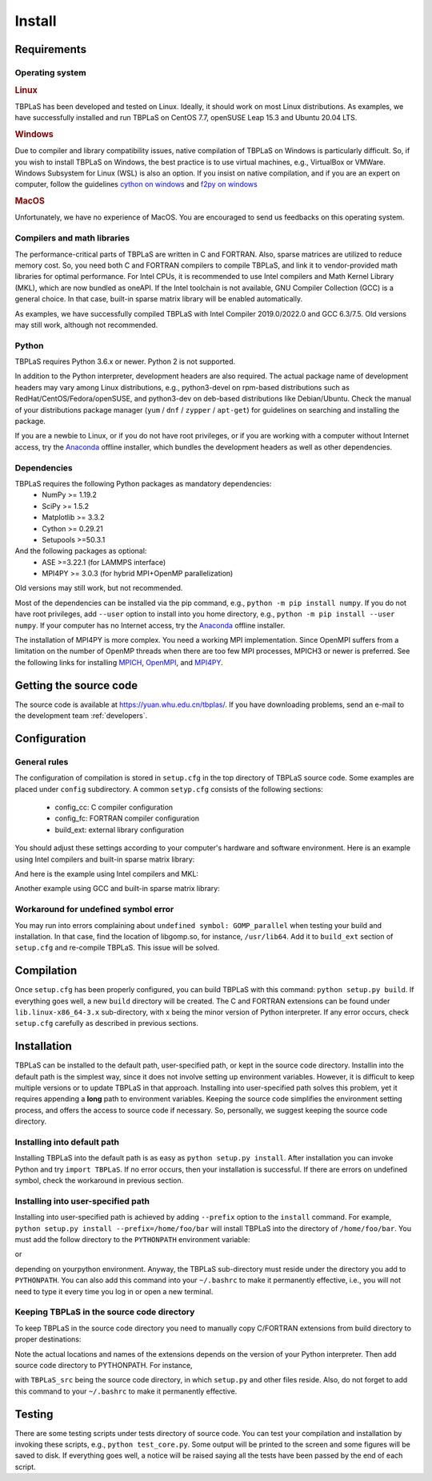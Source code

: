 Install
=======

Requirements
------------

Operating system
^^^^^^^^^^^^^^^^

.. rubric:: Linux


TBPLaS has been developed and tested on Linux. Ideally, it should work on most Linux distributions.
As examples, we have successfully installed and run TBPLaS on CentOS 7.7, openSUSE Leap 15.3 and
Ubuntu 20.04 LTS.

.. rubric:: Windows

Due to compiler and library compatibility issues, native compilation of TBPLaS on Windows is particularly
difficult. So, if you wish to install TBPLaS on Windows, the best practice is to use virtual machines,
e.g., VirtualBox or VMWare. Windows Subsystem for Linux (WSL) is also an option. If you insist on native
compilation, and if you are an expert on computer, follow the guidelines
`cython on windows <https://stackoverflow.com/questions/52864588/how-to-install-cython-an-anaconda-64-bits-with-windows-10>`_
and
`f2py on windows <https://stackoverflow.com/questions/48826283/compile-fortran-module-with-f2py-and-python-3-6-on-windows-10>`_

.. rubric:: MacOS

Unfortunately, we have no experience of MacOS. You are encouraged to send us feedbacks on this operating system.

Compilers and math libraries
^^^^^^^^^^^^^^^^^^^^^^^^^^^^

The performance-critical parts of TBPLaS are written in C and FORTRAN. Also, sparse matrices are utilized to
reduce memory cost. So, you need both C and FORTRAN compilers to compile TBPLaS, and link it to vendor-provided
math libraries for optimal performance. For Intel CPUs, it is recommended to use Intel compilers and Math Kernel
Library (MKL), which are now bundled as oneAPI. If the Intel toolchain is not available, GNU Compiler Collection
(GCC) is a general choice. In that case, built-in sparse matrix library will be enabled automatically.

As examples, we have successfully compiled TBPLaS with Intel Compiler 2019.0/2022.0 and GCC 6.3/7.5. Old versions
may still work, although not recommended.


Python
^^^^^^

TBPLaS requires Python 3.6.x or newer. Python 2 is not supported.

In addition to the Python interpreter, development headers are also required. The actual package name of
development headers may vary among Linux distributions, e.g., python3-devel on rpm-based distributions such
as RedHat/CentOS/Fedora/openSUSE, and python3-dev on deb-based distributions like Debian/Ubuntu. Check the
manual of your distributions package manager (``yum`` / ``dnf`` / ``zypper`` / ``apt-get``) for guidelines
on searching and installing the package.

If you are a newbie to Linux, or if you do not have root privileges, or if you are working with a computer
without Internet access, try the `Anaconda <https://www.anaconda.com/products/individual>`_ offline installer,
which bundles the development headers as well as other dependencies.

Dependencies
^^^^^^^^^^^^

TBPLaS requires the following Python packages as mandatory dependencies:
    * NumPy >= 1.19.2
    * SciPy >= 1.5.2
    * Matplotlib >= 3.3.2
    * Cython >= 0.29.21
    * Setupools >=50.3.1

And the following packages as optional:
    * ASE >=3.22.1 (for LAMMPS interface)
    * MPI4PY >= 3.0.3 (for hybrid MPI+OpenMP parallelization)

Old versions may still work, but not recommended.

Most of the dependencies can be installed via the pip command, e.g., ``python -m pip install numpy``.
If you do not have root privileges, add ``--user`` option to install into you home directory, e.g.,
``python -m pip install --user numpy``. If your computer has no Internet access, try the
`Anaconda <https://www.anaconda.com/products/individual>`_ offline installer.

The installation of MPI4PY is more complex. You need a working MPI implementation. Since OpenMPI
suffers from a limitation on the number of OpenMP threads when there are too few MPI processes,
MPICH3 or newer is preferred. See the following links for installing
`MPICH <https://www.mpich.org/documentation/guides/>`_,
`OpenMPI <https://www.open-mpi.org//faq/?category=building>`_,
and `MPI4PY <https://mpi4py.readthedocs.io/en/stable/install.html>`_.

Getting the source code
-----------------------

The source code is available at `<https://yuan.whu.edu.cn/tbplas/>`_. If you have downloading problems,
send an e-mail to the development team :ref:`developers`.

Configuration
-------------

General rules
^^^^^^^^^^^^^

The configuration of compilation is stored in ``setup.cfg`` in the top directory of TBPLaS source code.
Some examples are placed under ``config`` subdirectory. A common ``setyp.cfg`` consists of the following
sections:

    * config_cc: C compiler configuration
    * config_fc: FORTRAN compiler configuration
    * build_ext: external library configuration
  
You should adjust these settings according to your computer's hardware and software environment.
Here is an example using Intel compilers and built-in sparse matrix library:

.. code-block:: cfg
    :emphasize-lines: 0

    [config_cc]                                                                                                                                                                             
    compiler = intelem

    [config_fc]
    fcompiler = intelem
    arch = -xHost
    opt = -qopenmp -O3 -ipo -heap-arrays 32
    f90flags = -fpp


And here is the example using Intel compilers and MKL:

.. code-block:: cfg
    :emphasize-lines: 0

    [config_cc]                                                                                                                                                                             
    compiler = intelem

    [config_fc]
    fcompiler = intelem
    arch = -xHost
    opt = -qopenmp -O3 -ipo -heap-arrays 32
    f90flags = -fpp -DMKL

    [build_ext]
    include_dirs = /software/intel/parallelstudio/2019/compilers_and_libraries/linux/mkl/include
    library_dirs = /software/intel/parallelstudio/2019/compilers_and_libraries/linux/mkl/lib/intel64
    libraries = mkl_rt iomp5 pthread m dl

Another example using GCC and built-in sparse matrix library:

.. code-block:: cfg
    :emphasize-lines: 0

    [config_cc]
    compiler = unix

    [config_fc]
    fcompiler = gfortran
    arch = -march=native
    opt = -fopenmp -O3 -flto -mtune=native
    f90flags = -fno-second-underscore -cpp

Workaround for undefined symbol error
^^^^^^^^^^^^^^^^^^^^^^^^^^^^^^^^^^^^^

You may run into errors complaining about ``undefined symbol: GOMP_parallel`` when testing your build and
installation. In that case, find the location of libgomp.so, for instance, ``/usr/lib64``. Add it to
``build_ext`` section of ``setup.cfg`` and re-compile TBPLaS. This issue will be solved.

.. code-block:: cfg
    :emphasize-lines: 0

    [build_ext]                                                                                                                                                                             
    library_dirs = /usr/lib64
    libraries = gomp

Compilation
-----------
Once ``setup.cfg`` has been properly configured, you can build TBPLaS with this command: ``python setup.py build``.
If everything goes well, a new ``build`` directory will be created. The C and FORTRAN extensions can be found under
``lib.linux-x86_64-3.x`` sub-directory, with x being the minor version of Python interpreter. If any error occurs,
check ``setup.cfg`` carefully as described in previous sections.

Installation
------------

TBPLaS can be installed to the default path, user-specified path, or kept in the source code directory. Installin
into the default path is the simplest way, since it does not involve setting up environment variables. However,
it is difficult to keep multiple versions or to update TBPLaS in that approach. Installing into user-specified
path solves this problem, yet it requires appending a **long** path to environment variables. Keeping the source
code simplifies the environment setting process, and offers the access to source code if necessary. So, personally,
we suggest keeping the source code directory.

Installing into default path
^^^^^^^^^^^^^^^^^^^^^^^^^^^^

Installing TBPLaS into the default path is as easy as ``python setup.py install``. After installation you can invoke
Python and try ``import TBPLaS``. If no error occurs, then your installation is successful. If there are errors on
undefined symbol, check the workaround in previous section.

Installing into user-specified path
^^^^^^^^^^^^^^^^^^^^^^^^^^^^^^^^^^^

Installing into user-specified path is achieved by adding ``--prefix`` option to the ``install`` command. For example,
``python setup.py install --prefix=/home/foo/bar`` will install TBPLaS into the directory of ``/home/foo/bar``.
You must add the follow directory to the ``PYTHONPATH`` environment variable:

.. code-block:: shell
    :emphasize-lines: 0

    export PYTHONPATH=/home/foo/bar/lib/python3.6/site-packages:$PYTHONPATH

or

.. code-block:: shell
    :emphasize-lines: 0

    export PYTHONPATH=/home/foo/bar/lib/python3.8/site-packages/TBPLaS-0.9.8-py3.8-linux-x86_64.egg:$PYTHONPATH

depending on yourpython environment. Anyway, the TBPLaS sub-directory must reside under the directory you add to
``PYTHONPATH``. You can also add this command into your ``~/.bashrc`` to make it permanently effective, i.e.,
you will not need to type it every time you log in or open a new terminal.

Keeping TBPLaS in the source code directory
^^^^^^^^^^^^^^^^^^^^^^^^^^^^^^^^^^^^^^^^^^^

To keep TBPLaS in the source code directory you need to manually copy C/FORTRAN extensions from build directory to
proper destinations:

.. code-block:: shell
    :emphasize-lines: 0

    cp build/lib.linux-x86_64-3.8/TBPLaS/builder/core.cpython-38-x86_64-linux-gnu.so TBPLaS/builder
    cp build/lib.linux-x86_64-3.8/TBPLaS/fortran/f2py.cpython-38-x86_64-linux-gnu.so TBPLaS/fortran

Note the actual locations and names of the extensions depends on the version of your Python interpreter. Then add
source code directory to PYTHONPATH. For instance,

.. code-block:: shell
    :emphasize-lines: 0

    export PYTHONPATH=/home/foo/bar/TBPLaS_src:$PYTHONPATH

with ``TBPLaS_src`` being the source code directory, in which ``setup.py`` and other files reside. Also, do not forget
to add this command to your ``~/.bashrc`` to make it permanently effective.

Testing
-------

There are some testing scripts under tests directory of source code. You can test your compilation and installation
by invoking these scripts, e.g., ``python test_core.py``. Some output will be printed to the screen and some figures
will be saved to disk. If everything goes well, a notice will be raised saying all the tests have been passed by the
end of each script.
